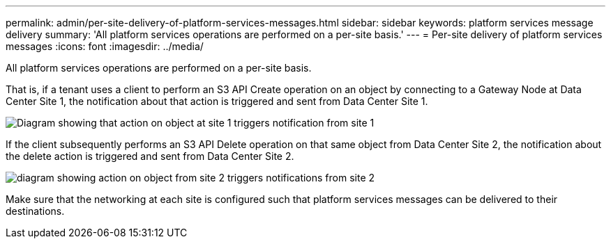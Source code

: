 ---
permalink: admin/per-site-delivery-of-platform-services-messages.html
sidebar: sidebar
keywords: platform services message delivery
summary: 'All platform services operations are performed on a per-site basis.'
---
= Per-site delivery of platform services messages
:icons: font
:imagesdir: ../media/

[.lead]
All platform services operations are performed on a per-site basis.

That is, if a tenant uses a client to perform an S3 API Create operation on an object by connecting to a Gateway Node at Data Center Site 1, the notification about that action is triggered and sent from Data Center Site 1.

image::../media/notification_multiple_sites.gif[Diagram showing that action on object at site 1 triggers notification from site 1]

If the client subsequently performs an S3 API Delete operation on that same object from Data Center Site 2, the notification about the delete action is triggered and sent from Data Center Site 2.

image::../media/notifications_site_2.gif[diagram showing action on object from site 2 triggers notifications from site 2]

Make sure that the networking at each site is configured such that platform services messages can be delivered to their destinations.
